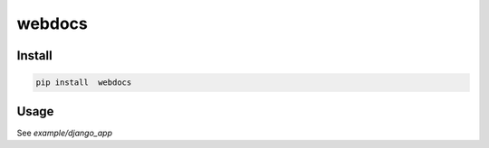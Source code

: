 #######
webdocs
#######

Install
########

.. code:: shell

    pip install  webdocs


Usage
######

See `example/django_app`
